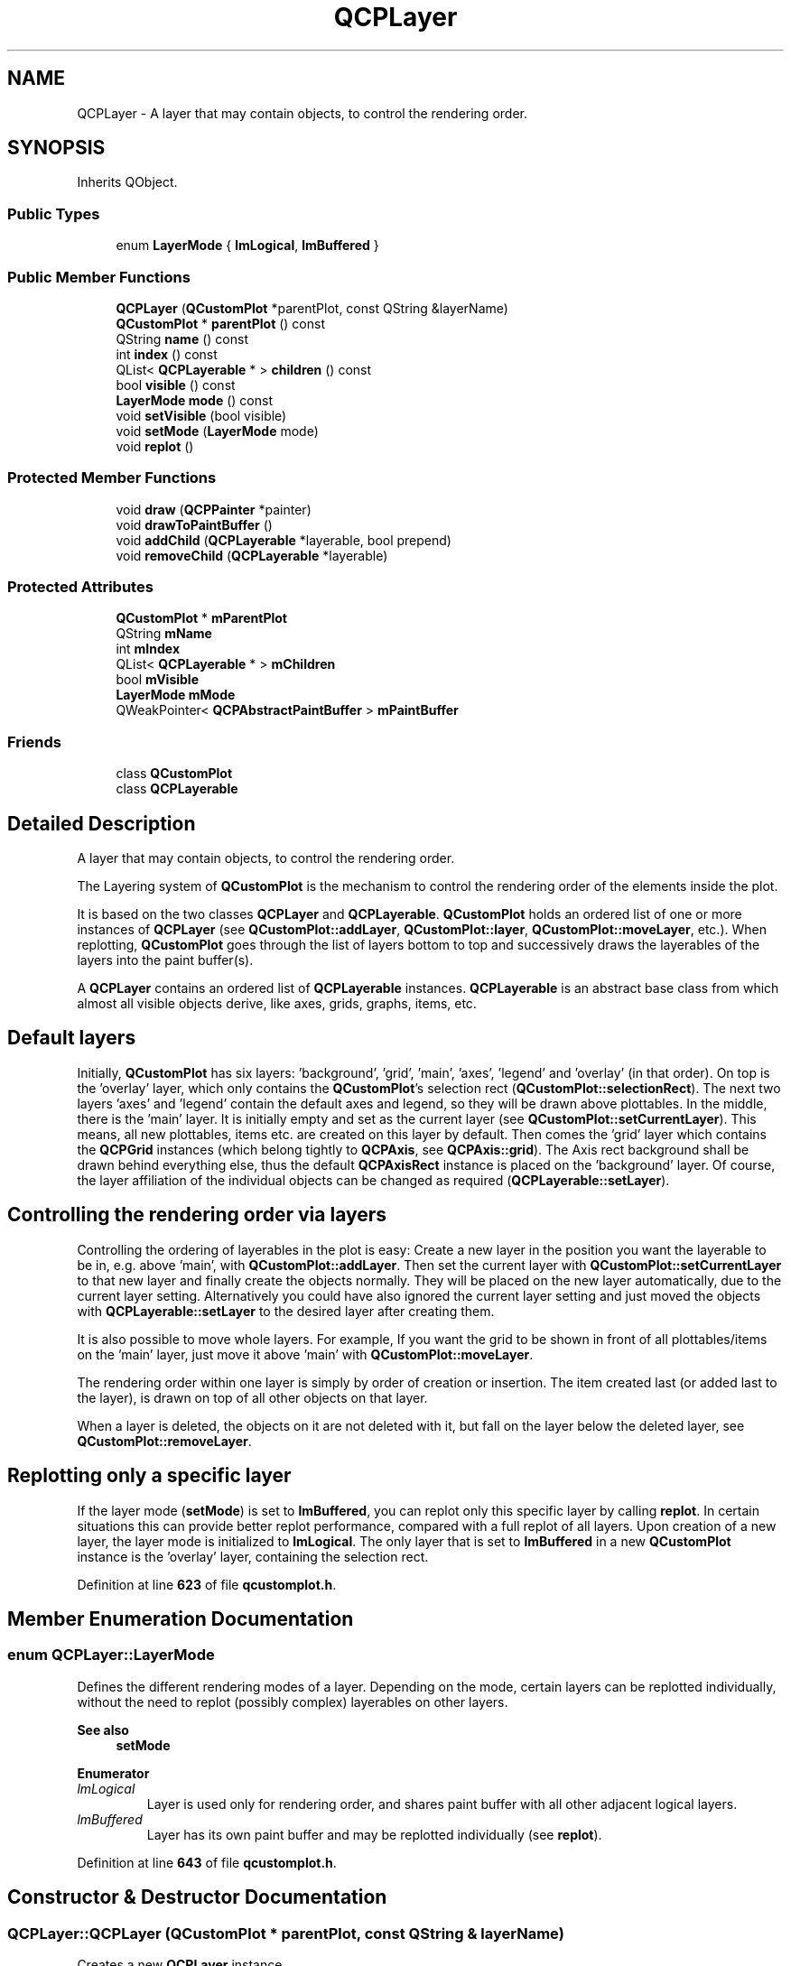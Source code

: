 .TH "QCPLayer" 3 "Wed Mar 15 2023" "OmronPID" \" -*- nroff -*-
.ad l
.nh
.SH NAME
QCPLayer \- A layer that may contain objects, to control the rendering order\&.  

.SH SYNOPSIS
.br
.PP
.PP
Inherits QObject\&.
.SS "Public Types"

.in +1c
.ti -1c
.RI "enum \fBLayerMode\fP { \fBlmLogical\fP, \fBlmBuffered\fP }"
.br
.in -1c
.SS "Public Member Functions"

.in +1c
.ti -1c
.RI "\fBQCPLayer\fP (\fBQCustomPlot\fP *parentPlot, const QString &layerName)"
.br
.ti -1c
.RI "\fBQCustomPlot\fP * \fBparentPlot\fP () const"
.br
.ti -1c
.RI "QString \fBname\fP () const"
.br
.ti -1c
.RI "int \fBindex\fP () const"
.br
.ti -1c
.RI "QList< \fBQCPLayerable\fP * > \fBchildren\fP () const"
.br
.ti -1c
.RI "bool \fBvisible\fP () const"
.br
.ti -1c
.RI "\fBLayerMode\fP \fBmode\fP () const"
.br
.ti -1c
.RI "void \fBsetVisible\fP (bool visible)"
.br
.ti -1c
.RI "void \fBsetMode\fP (\fBLayerMode\fP mode)"
.br
.ti -1c
.RI "void \fBreplot\fP ()"
.br
.in -1c
.SS "Protected Member Functions"

.in +1c
.ti -1c
.RI "void \fBdraw\fP (\fBQCPPainter\fP *painter)"
.br
.ti -1c
.RI "void \fBdrawToPaintBuffer\fP ()"
.br
.ti -1c
.RI "void \fBaddChild\fP (\fBQCPLayerable\fP *layerable, bool prepend)"
.br
.ti -1c
.RI "void \fBremoveChild\fP (\fBQCPLayerable\fP *layerable)"
.br
.in -1c
.SS "Protected Attributes"

.in +1c
.ti -1c
.RI "\fBQCustomPlot\fP * \fBmParentPlot\fP"
.br
.ti -1c
.RI "QString \fBmName\fP"
.br
.ti -1c
.RI "int \fBmIndex\fP"
.br
.ti -1c
.RI "QList< \fBQCPLayerable\fP * > \fBmChildren\fP"
.br
.ti -1c
.RI "bool \fBmVisible\fP"
.br
.ti -1c
.RI "\fBLayerMode\fP \fBmMode\fP"
.br
.ti -1c
.RI "QWeakPointer< \fBQCPAbstractPaintBuffer\fP > \fBmPaintBuffer\fP"
.br
.in -1c
.SS "Friends"

.in +1c
.ti -1c
.RI "class \fBQCustomPlot\fP"
.br
.ti -1c
.RI "class \fBQCPLayerable\fP"
.br
.in -1c
.SH "Detailed Description"
.PP 
A layer that may contain objects, to control the rendering order\&. 

The Layering system of \fBQCustomPlot\fP is the mechanism to control the rendering order of the elements inside the plot\&.
.PP
It is based on the two classes \fBQCPLayer\fP and \fBQCPLayerable\fP\&. \fBQCustomPlot\fP holds an ordered list of one or more instances of \fBQCPLayer\fP (see \fBQCustomPlot::addLayer\fP, \fBQCustomPlot::layer\fP, \fBQCustomPlot::moveLayer\fP, etc\&.)\&. When replotting, \fBQCustomPlot\fP goes through the list of layers bottom to top and successively draws the layerables of the layers into the paint buffer(s)\&.
.PP
A \fBQCPLayer\fP contains an ordered list of \fBQCPLayerable\fP instances\&. \fBQCPLayerable\fP is an abstract base class from which almost all visible objects derive, like axes, grids, graphs, items, etc\&.
.SH "Default layers"
.PP
Initially, \fBQCustomPlot\fP has six layers: 'background', 'grid', 'main', 'axes', 'legend' and 'overlay' (in that order)\&. On top is the 'overlay' layer, which only contains the \fBQCustomPlot\fP's selection rect (\fBQCustomPlot::selectionRect\fP)\&. The next two layers 'axes' and 'legend' contain the default axes and legend, so they will be drawn above plottables\&. In the middle, there is the 'main' layer\&. It is initially empty and set as the current layer (see \fBQCustomPlot::setCurrentLayer\fP)\&. This means, all new plottables, items etc\&. are created on this layer by default\&. Then comes the 'grid' layer which contains the \fBQCPGrid\fP instances (which belong tightly to \fBQCPAxis\fP, see \fBQCPAxis::grid\fP)\&. The Axis rect background shall be drawn behind everything else, thus the default \fBQCPAxisRect\fP instance is placed on the 'background' layer\&. Of course, the layer affiliation of the individual objects can be changed as required (\fBQCPLayerable::setLayer\fP)\&.
.SH "Controlling the rendering order via layers"
.PP
Controlling the ordering of layerables in the plot is easy: Create a new layer in the position you want the layerable to be in, e\&.g\&. above 'main', with \fBQCustomPlot::addLayer\fP\&. Then set the current layer with \fBQCustomPlot::setCurrentLayer\fP to that new layer and finally create the objects normally\&. They will be placed on the new layer automatically, due to the current layer setting\&. Alternatively you could have also ignored the current layer setting and just moved the objects with \fBQCPLayerable::setLayer\fP to the desired layer after creating them\&.
.PP
It is also possible to move whole layers\&. For example, If you want the grid to be shown in front of all plottables/items on the 'main' layer, just move it above 'main' with \fBQCustomPlot::moveLayer\fP\&.
.PP
The rendering order within one layer is simply by order of creation or insertion\&. The item created last (or added last to the layer), is drawn on top of all other objects on that layer\&.
.PP
When a layer is deleted, the objects on it are not deleted with it, but fall on the layer below the deleted layer, see \fBQCustomPlot::removeLayer\fP\&.
.SH "Replotting only a specific layer"
.PP
If the layer mode (\fBsetMode\fP) is set to \fBlmBuffered\fP, you can replot only this specific layer by calling \fBreplot\fP\&. In certain situations this can provide better replot performance, compared with a full replot of all layers\&. Upon creation of a new layer, the layer mode is initialized to \fBlmLogical\fP\&. The only layer that is set to \fBlmBuffered\fP in a new \fBQCustomPlot\fP instance is the 'overlay' layer, containing the selection rect\&. 
.PP
Definition at line \fB623\fP of file \fBqcustomplot\&.h\fP\&.
.SH "Member Enumeration Documentation"
.PP 
.SS "enum \fBQCPLayer::LayerMode\fP"
Defines the different rendering modes of a layer\&. Depending on the mode, certain layers can be replotted individually, without the need to replot (possibly complex) layerables on other layers\&.
.PP
\fBSee also\fP
.RS 4
\fBsetMode\fP 
.RE
.PP

.PP
\fBEnumerator\fP
.in +1c
.TP
\fB\fIlmLogical \fP\fP
Layer is used only for rendering order, and shares paint buffer with all other adjacent logical layers\&. 
.TP
\fB\fIlmBuffered \fP\fP
Layer has its own paint buffer and may be replotted individually (see \fBreplot\fP)\&. 
.PP
Definition at line \fB643\fP of file \fBqcustomplot\&.h\fP\&.
.SH "Constructor & Destructor Documentation"
.PP 
.SS "QCPLayer::QCPLayer (\fBQCustomPlot\fP * parentPlot, const QString & layerName)"
Creates a new \fBQCPLayer\fP instance\&.
.PP
Normally you shouldn't directly instantiate layers, use \fBQCustomPlot::addLayer\fP instead\&.
.PP
\fBWarning\fP
.RS 4
It is not checked that \fIlayerName\fP is actually a unique layer name in \fIparentPlot\fP\&. This check is only performed by \fBQCustomPlot::addLayer\fP\&. 
.RE
.PP

.PP
Definition at line \fB1042\fP of file \fBqcustomplot\&.cpp\fP\&.
.SS "QCPLayer::~QCPLayer ()\fC [virtual]\fP"

.PP
Definition at line \fB1054\fP of file \fBqcustomplot\&.cpp\fP\&.
.SH "Member Function Documentation"
.PP 
.SS "void QCPLayer::addChild (\fBQCPLayerable\fP * layerable, bool prepend)\fC [protected]\fP"

.PP
Definition at line \fB1198\fP of file \fBqcustomplot\&.cpp\fP\&.
.SS "QList< \fBQCPLayerable\fP * > QCPLayer::children () const\fC [inline]\fP"
Returns a list of all layerables on this layer\&. The order corresponds to the rendering order: layerables with higher indices are drawn above layerables with lower indices\&. 
.PP
Definition at line \fB655\fP of file \fBqcustomplot\&.h\fP\&.
.SS "void QCPLayer::draw (\fBQCPPainter\fP * painter)\fC [protected]\fP"

.PP
Definition at line \fB1118\fP of file \fBqcustomplot\&.cpp\fP\&.
.SS "void QCPLayer::drawToPaintBuffer ()\fC [protected]\fP"

.PP
Definition at line \fB1141\fP of file \fBqcustomplot\&.cpp\fP\&.
.SS "int QCPLayer::index () const\fC [inline]\fP"
Returns the index this layer has in the \fBQCustomPlot\fP\&. The index is the integer number by which this layer can be accessed via \fBQCustomPlot::layer\fP\&.
.PP
Layers with higher indices will be drawn above layers with lower indices\&. 
.PP
Definition at line \fB654\fP of file \fBqcustomplot\&.h\fP\&.
.SS "\fBLayerMode\fP QCPLayer::mode () const\fC [inline]\fP"

.PP
Definition at line \fB657\fP of file \fBqcustomplot\&.h\fP\&.
.SS "QString QCPLayer::name () const\fC [inline]\fP"

.PP
Definition at line \fB653\fP of file \fBqcustomplot\&.h\fP\&.
.SS "\fBQCustomPlot\fP * QCPLayer::parentPlot () const\fC [inline]\fP"

.PP
Definition at line \fB652\fP of file \fBqcustomplot\&.h\fP\&.
.SS "void QCPLayer::removeChild (\fBQCPLayerable\fP * layerable)\fC [protected]\fP"

.PP
Definition at line \fB1221\fP of file \fBqcustomplot\&.cpp\fP\&.
.SS "void QCPLayer::replot ()"
If the layer mode (\fBsetMode\fP) is set to \fBlmBuffered\fP, this method allows replotting only the layerables on this specific layer, without the need to replot all other layers (as a call to \fBQCustomPlot::replot\fP would do)\&.
.PP
If the layer mode is \fBlmLogical\fP however, this method simply calls \fBQCustomPlot::replot\fP on the parent \fBQCustomPlot\fP instance\&.
.PP
\fBQCustomPlot\fP also makes sure to replot all layers instead of only this one, if the layer ordering has changed since the last full replot and the other paint buffers were thus invalidated\&.
.PP
\fBSee also\fP
.RS 4
draw 
.RE
.PP

.PP
Definition at line \fB1172\fP of file \fBqcustomplot\&.cpp\fP\&.
.SS "void QCPLayer::setMode (\fBQCPLayer::LayerMode\fP mode)"
Sets the rendering mode of this layer\&.
.PP
If \fImode\fP is set to \fBlmBuffered\fP for a layer, it will be given a dedicated paint buffer by the parent \fBQCustomPlot\fP instance\&. This means it may be replotted individually by calling \fBQCPLayer::replot\fP, without needing to replot all other layers\&.
.PP
Layers which are set to \fBlmLogical\fP (the default) are used only to define the rendering order and can't be replotted individually\&.
.PP
Note that each layer which is set to \fBlmBuffered\fP requires additional paint buffers for the layers below, above and for the layer itself\&. This increases the memory consumption and (slightly) decreases the repainting speed because multiple paint buffers need to be joined\&. So you should carefully choose which layers benefit from having their own paint buffer\&. A typical example would be a layer which contains certain layerables (e\&.g\&. items) that need to be changed and thus replotted regularly, while all other layerables on other layers stay static\&. By default, only the topmost layer called 'overlay' is in mode \fBlmBuffered\fP, and contains the selection rect\&.
.PP
\fBSee also\fP
.RS 4
\fBreplot\fP 
.RE
.PP

.PP
Definition at line \fB1102\fP of file \fBqcustomplot\&.cpp\fP\&.
.SS "void QCPLayer::setVisible (bool visible)"
Sets whether this layer is visible or not\&. If \fIvisible\fP is set to false, all layerables on this layer will be invisible\&.
.PP
This function doesn't change the visibility property of the layerables (\fBQCPLayerable::setVisible\fP), but the \fBQCPLayerable::realVisibility\fP of each layerable takes the visibility of the parent layer into account\&. 
.PP
Definition at line \fB1076\fP of file \fBqcustomplot\&.cpp\fP\&.
.SS "bool QCPLayer::visible () const\fC [inline]\fP"

.PP
Definition at line \fB656\fP of file \fBqcustomplot\&.h\fP\&.
.SH "Friends And Related Function Documentation"
.PP 
.SS "friend class \fBQCPLayerable\fP\fC [friend]\fP"

.PP
Definition at line \fB688\fP of file \fBqcustomplot\&.h\fP\&.
.SS "friend class \fBQCustomPlot\fP\fC [friend]\fP"

.PP
Definition at line \fB687\fP of file \fBqcustomplot\&.h\fP\&.
.SH "Member Data Documentation"
.PP 
.SS "QList<\fBQCPLayerable\fP*> QCPLayer::mChildren\fC [protected]\fP"

.PP
Definition at line \fB671\fP of file \fBqcustomplot\&.h\fP\&.
.SS "int QCPLayer::mIndex\fC [protected]\fP"

.PP
Definition at line \fB670\fP of file \fBqcustomplot\&.h\fP\&.
.SS "\fBLayerMode\fP QCPLayer::mMode\fC [protected]\fP"

.PP
Definition at line \fB673\fP of file \fBqcustomplot\&.h\fP\&.
.SS "QString QCPLayer::mName\fC [protected]\fP"

.PP
Definition at line \fB669\fP of file \fBqcustomplot\&.h\fP\&.
.SS "QWeakPointer<\fBQCPAbstractPaintBuffer\fP> QCPLayer::mPaintBuffer\fC [protected]\fP"

.PP
Definition at line \fB676\fP of file \fBqcustomplot\&.h\fP\&.
.SS "\fBQCustomPlot\fP* QCPLayer::mParentPlot\fC [protected]\fP"

.PP
Definition at line \fB668\fP of file \fBqcustomplot\&.h\fP\&.
.SS "bool QCPLayer::mVisible\fC [protected]\fP"

.PP
Definition at line \fB672\fP of file \fBqcustomplot\&.h\fP\&.

.SH "Author"
.PP 
Generated automatically by Doxygen for OmronPID from the source code\&.
